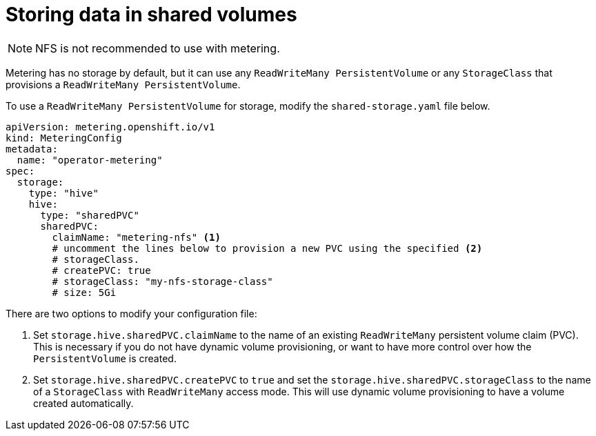 // Module included in the following assemblies:
//
// * metering/configuring-metering/metering-configure-persistent-storage.adoc

[id="metering-store-data-in-shared-volumes_{context}"]
= Storing data in shared volumes

[NOTE]
====
NFS is not recommended to use with metering. 
====

Metering has no storage by default, but it can use any `ReadWriteMany PersistentVolume` or any `StorageClass` that provisions a `ReadWriteMany PersistentVolume`.

To use a `ReadWriteMany PersistentVolume` for storage, modify the `shared-storage.yaml` file below.

[source,yaml]
----
apiVersion: metering.openshift.io/v1
kind: MeteringConfig
metadata:
  name: "operator-metering"
spec:
  storage:
    type: "hive"
    hive:
      type: "sharedPVC"
      sharedPVC:
        claimName: "metering-nfs" <1>
        # uncomment the lines below to provision a new PVC using the specified <2>
        # storageClass.
        # createPVC: true
        # storageClass: "my-nfs-storage-class"
        # size: 5Gi
----

There are two options to modify your configuration file:

<1> Set `storage.hive.sharedPVC.claimName` to the name of an existing `ReadWriteMany` persistent volume claim (PVC). This is necessary if you do not have dynamic volume provisioning, or want to have more control over how the `PersistentVolume` is created.

<2> Set `storage.hive.sharedPVC.createPVC` to `true` and set the `storage.hive.sharedPVC.storageClass` to the name of a `StorageClass` with `ReadWriteMany` access mode. This will use dynamic volume provisioning to have a volume created automatically.
